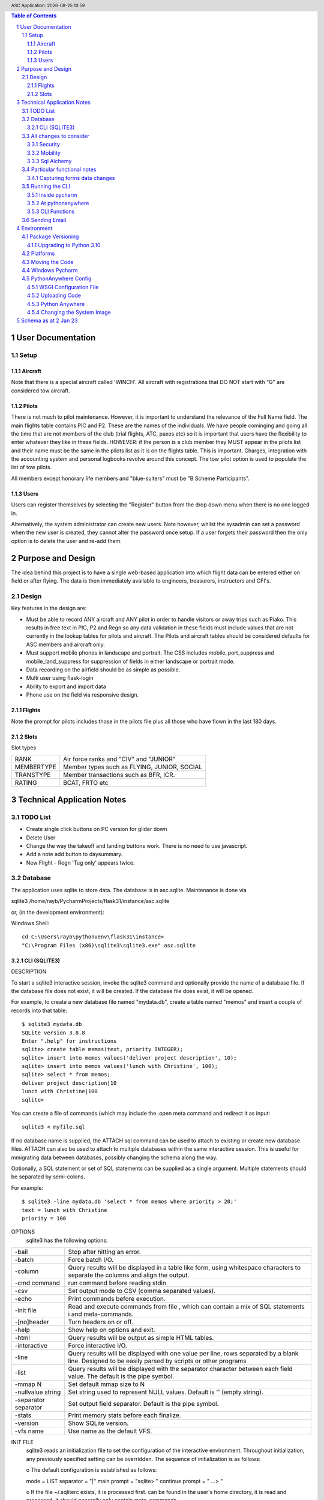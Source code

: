 .. |date| date::
.. |time| date:: %H:%M
.. header:: ASC Application: |date| |time|
.. The ### directives are processed by rst2pdf.
.. footer:: Page ###Page### of ###Total###

.. sectnum ::

.. contents:: Table of Contents

.. raw:: pdf

    PageBreak

===========================
User Documentation
===========================

*****
Setup
*****

Aircraft
=========

Note that there is a special aircraft called 'WINCH'.  All aircraft with registrations that DO NOT start with "G" are
considered tow aircraft.

Pilots
======

There is not much to pilot maintenance.  However, it is important to understand the relevance of the Full Name field.
The main flights table contains PIC and P2.  These are the names of the individuals.  We have people cominging
and going all the time that are not members of the club (trial flights, ATC, paxes etc) so it is important that
users have the flexibility to enter whatever they like in these fields.  HOWEVER:  if the person is a club member
they MUST appear in the pilots list and their name must be the same in the pilots list as it is on the flights
table.  This is important.  Charges, integration with the accounting system and personal logbooks revolve around this concept.
The tow pilot option is used to populate the list of tow pilots.

All members except honorary life members and "blue-suiters" must be "B Scheme Participants".

Users
======

Users can register themselves by selecting the "Register" button from the drop down menu when there is
no one logged in.

Alternatively, the system administrator can create new users.  Note however, whilst the sysadmin can set a
password when the new user is created, they cannot alter the password once setup.  If a user forgets
their password then the only option is to delete the user and re-add them.

.. raw:: pdf

    PageBreak

==================
Purpose and Design
==================

The idea behind this project is to have a single web-based application into which flight
data can be entered either on field or after flying.  The data is then immediately available
to engineers, treasurers, instructors and CFI's.

******
Design
******
Key features in the design are:

*   Must be able to record ANY aircraft and ANY pilot in order to handle visitors or away trips such as Piako.
    This results in free text in PIC, P2 and Regn so any data validation in these fields must include values
    that are not currently in the lookup tables for pilots and aircraft.  The Pilots and aircraft tables should
    be considered defaults for ASC members and aircraft only.
*   Must support mobile phones in landscape and portrait.  The CSS includes mobile_port_suppress and mobile_land_suppress
    for suppression of fields in either landscape or portrait mode.
*   Data recording on the airfield should be as simple as possible.
*   Multi user using flask-login
*   Ability to export and import data
*   Phone use on the field via responsive design.

Flights
=======

Note the prompt for pilots includes those in the pilots file plus
all those who have flown in the last 180 days.

Slots
=====

Slot types

+--------------+----------------------------------------------------+
| RANK         |Air force ranks and "CIV" and "JUNIOR"              |
+--------------+----------------------------------------------------+
| MEMBERTYPE   |Member types such as FLYING, JUNIOR, SOCIAL         |
+--------------+----------------------------------------------------+
| TRANSTYPE    |Member transactions such as BFR, ICR.               |
+--------------+----------------------------------------------------+
| RATING       |BCAT, FRTO etc                                      |
+--------------+----------------------------------------------------+


==============================
Technical Application Notes
==============================

*********
TODO List
*********

*   Create single click buttons on PC version for glider down
*   Delete User
*   Change the way the takeoff and landing buttons work.  There is no need to use
    javascript.
*   Add a note add button to daysummary.
*   New Flight - Regn 'Tug only' appears twice.

********
Database
********

The application uses sqlite to store data.
The database is in asc.sqlite.
Maintenance is done via

sqlite3 /home/rayb/PycharmProjects/flask31/instance/asc.sqlite

or, (in the development environment):

Windows Shell::

    cd C:\Users\rayb\pythonvenv\flask31\instance>
    "C:\Program Files (x86)\sqlite3\sqlite3.exe" asc.sqlite


CLI (SQLITE3)
=============

DESCRIPTION

To  start a sqlite3 interactive session, invoke the sqlite3 command and optionally provide the name of a database file.
If the database file does not exist, it will be created.  If the database file does exist, it will be opened.

For example, to create a new database file named "mydata.db", create a table named  "memos"  and  insert  a  couple  of
records into that table::

    $ sqlite3 mydata.db
    SQLite version 3.8.8
    Enter ".help" for instructions
    sqlite> create table memos(text, priority INTEGER);
    sqlite> insert into memos values('deliver project description', 10);
    sqlite> insert into memos values('lunch with Christine', 100);
    sqlite> select * from memos;
    deliver project description|10
    lunch with Christine|100
    sqlite>

You can create a file of commands (which may include the .open meta command and redirect it as input::

    sqlite3 < myfile.sql

If no database name is supplied, the ATTACH sql command can be used to attach to existing or create new database files.
ATTACH can also be used to attach to multiple databases within the same interactive session.  This is  useful  for
mmigrating data between databases, possibly changing the schema along the way.

Optionally,  a SQL statement or set of SQL statements can be supplied as a single argument.  Multiple statements should
be separated by semi-colons.

For example::

       $ sqlite3 -line mydata.db 'select * from memos where priority > 20;'
       text = lunch with Christine
       priority = 100

OPTIONS
       sqlite3 has the following options:

========================== =================================================================================
-bail                      Stop after hitting an error.
-------------------------- ---------------------------------------------------------------------------------
-batch                     Force batch I/O.
-------------------------- ---------------------------------------------------------------------------------
-column                    Query results will be displayed in a table like form, using whitespace characters 
                           to separate  the  columns  and align the output.
-------------------------- ---------------------------------------------------------------------------------
-cmd command               run command before reading stdin
-------------------------- ---------------------------------------------------------------------------------
-csv                       Set output mode to CSV (comma separated values).
-------------------------- ---------------------------------------------------------------------------------
-echo                      Print commands before execution.
-------------------------- ---------------------------------------------------------------------------------
-init file                 Read and execute commands from file , which can contain a mix of SQL statements i
                           and meta-commands.
-------------------------- ---------------------------------------------------------------------------------
-[no]header                Turn headers on or off.
-------------------------- ---------------------------------------------------------------------------------
-help                      Show help on options and exit.
-------------------------- ---------------------------------------------------------------------------------
-html                      Query results will be output as simple HTML tables.
-------------------------- ---------------------------------------------------------------------------------
-interactive               Force interactive I/O.
-------------------------- ---------------------------------------------------------------------------------
-line                      Query  results will be displayed with one value per line, rows separated by a 
                           blank line.  Designed to be easily parsed by scripts or other programs
-------------------------- ---------------------------------------------------------------------------------
-list                      Query results will be displayed with the separator character 
                           between each field value.  The default is the pipe symbol.
-------------------------- ---------------------------------------------------------------------------------
-mmap N                    Set default mmap size to N
-------------------------- ---------------------------------------------------------------------------------
-nullvalue string          Set string used to represent NULL values.  Default is '' (empty string).
-------------------------- ---------------------------------------------------------------------------------
-separator separator       Set output field separator.  Default is the pipe symbol.
-------------------------- ---------------------------------------------------------------------------------
-stats                     Print memory stats before each finalize.
-------------------------- ---------------------------------------------------------------------------------
-version                   Show SQLite version.
-------------------------- ---------------------------------------------------------------------------------
-vfs name                  Use name as the default VFS.
========================== =================================================================================

INIT FILE
       sqlite3  reads  an initialization file to set the configuration of the interactive environment.  Throughout 
       initialization, any previously specified setting can be overridden.  The sequence of initialization is as follows:

       o The default configuration is established as follows:

       mode            = LIST
       separator       = "|"
       main prompt     = "sqlite> "
       continue prompt = "   ...> "

       o If the file ~/.sqliterc exists, it is processed first.  can be found in the user's home directory,  it  is  read  and
       processed.  It should generally only contain meta-commands.

       o If the -init option is present, the specified file is processed.

       o All other command line options are processed.


META COMMANDS

======================== ==========================================================
.archive ...             Manage SQL archives
------------------------ ----------------------------------------------------------
.auth ON|OFF             Show authorizer callbacks
------------------------ ----------------------------------------------------------
.backup ?DB? FILE        Backup DB (default "main") to FILE
------------------------ ----------------------------------------------------------
.bail on|off             Stop after hitting an error.  Default OFF
------------------------ ----------------------------------------------------------
.binary on|off           Turn binary output on or off.  Default OFF
------------------------ ----------------------------------------------------------
.cd DIRECTORY            Change the working directory to DIRECTORY
------------------------ ----------------------------------------------------------
.changes on|off          Show number of rows changed by SQL
------------------------ ----------------------------------------------------------
.check GLOB              Fail if output since .testcase does not match
------------------------ ----------------------------------------------------------
.clone NEWDB             Clone data into NEWDB from the existing database
------------------------ ----------------------------------------------------------
.connection [close] [#]  Open or close an auxiliary database connection
------------------------ ----------------------------------------------------------
.databases               List names and files of attached databases
------------------------ ----------------------------------------------------------
.dbconfig ?op? ?val?     List or change sqlite3_db_config() options
------------------------ ----------------------------------------------------------
.dbinfo ?DB?             Show status information about the database
------------------------ ----------------------------------------------------------
.dump ?OBJECTS?          Render database content as SQL
 
                         Use this with .output

                         .output flights.sql

                         .dump flights

                         drop table flights;

                         < now edit flights.sql with vi and change the schema >

                         .read flights.sql
------------------------ ----------------------------------------------------------
.echo on|off             Turn command echo on or off
------------------------ ----------------------------------------------------------
.eqp on|off|full|...     Enable or disable automatic EXPLAIN QUERY PLAN
------------------------ ----------------------------------------------------------
.excel                   Display the output of next command in spreadsheet
------------------------ ----------------------------------------------------------
.exit ?CODE?             Exit this program with return-code CODE
------------------------ ----------------------------------------------------------
.expert                  EXPERIMENTAL. Suggest indexes for queries
------------------------ ----------------------------------------------------------
.explain ?on|off|auto?   Change the EXPLAIN formatting mode.  Default: auto
------------------------ ----------------------------------------------------------
.filectrl CMD ...        Run various sqlite3_file_control() operations
------------------------ ----------------------------------------------------------
.fullschema ?--indent?   Show schema and the content of sqlite_stat tables
------------------------ ----------------------------------------------------------
.headers on|off          Turn display of headers on or off
------------------------ ----------------------------------------------------------
.help ?-all? ?PATTERN?   Show help text for PATTERN
------------------------ ----------------------------------------------------------
.import FILE TABLE       Import data from FILE into TABLE
------------------------ ----------------------------------------------------------
.imposter INDEX TABLE    Create imposter table TABLE on index INDEX
------------------------ ----------------------------------------------------------
.indexes ?TABLE?         Show names of indexes
------------------------ ----------------------------------------------------------
.limit ?LIMIT? ?VAL?     Display or change the value of an SQLITE_LIMIT
------------------------ ----------------------------------------------------------
.lint OPTIONS            Report potential schema issues.
------------------------ ----------------------------------------------------------
.load FILE ?ENTRY?       Load an extension library
------------------------ ----------------------------------------------------------
.log FILE|off            Turn logging on or off.  FILE can be stderr/stdout
------------------------ ----------------------------------------------------------
.mode MODE ?TABLE?       Set output mode
------------------------ ----------------------------------------------------------
.nonce STRING            Disable safe mode for one command if the nonce matches
------------------------ ----------------------------------------------------------
.nullvalue STRING        Use STRING in place of NULL values
------------------------ ----------------------------------------------------------
.once ?OPTIONS? ?FILE?   Output for the next SQL command only to FILE
------------------------ ----------------------------------------------------------
.open ?OPTIONS? ?FILE?   Close existing database and reopen FILE
------------------------ ----------------------------------------------------------
.output ?FILE?           Send output to FILE or stdout if FILE is omitted
                         
                         .output /tmp/asc.sql

                         .schema

                         Creates a file called asc.sql with the database
                         schema in it.
------------------------ ----------------------------------------------------------
.parameter CMD ...       Manage SQL parameter bindings
------------------------ ----------------------------------------------------------
.print STRING...         Print literal STRING
------------------------ ----------------------------------------------------------
.progress N              Invoke progress handler after every N opcodes
------------------------ ----------------------------------------------------------
.prompt MAIN CONTINUE    Replace the standard prompts
------------------------ ----------------------------------------------------------
.quit                    Exit this program
------------------------ ----------------------------------------------------------
.read FILE               Read input from FILE
------------------------ ----------------------------------------------------------
.recover                 Recover as much data as possible from corrupt db.
------------------------ ----------------------------------------------------------
.restore ?DB? FILE       Restore content of DB (default "main") from FILE
------------------------ ----------------------------------------------------------
.save FILE               Write in-memory database into FILE
------------------------ ----------------------------------------------------------
.scanstats on|off        Turn sqlite3_stmt_scanstatus() metrics on or off
------------------------ ----------------------------------------------------------
.schema ?PATTERN?        Show the CREATE statements matching PATTERN
------------------------ ----------------------------------------------------------
.selftest ?OPTIONS?      Run tests defined in the SELFTEST table
------------------------ ----------------------------------------------------------
.separator COL ?ROW?     Change the column and row separators
------------------------ ----------------------------------------------------------
.session ?NAME? CMD ...  Create or control sessions
------------------------ ----------------------------------------------------------
.sha3sum ...             Compute a SHA3 hash of database content
------------------------ ----------------------------------------------------------
.shell CMD ARGS...       Run CMD ARGS... in a system shell
------------------------ ----------------------------------------------------------
.show                    Show the current values for various settings
------------------------ ----------------------------------------------------------
.stats ?ARG?             Show stats or turn stats on or off
------------------------ ----------------------------------------------------------
.system CMD ARGS...      Run CMD ARGS... in a system shell
------------------------ ----------------------------------------------------------
.tables ?TABLE?          List names of tables matching LIKE pattern TABLE
------------------------ ----------------------------------------------------------
.testcase NAME           Begin redirecting output to 'testcase-out.txt'
------------------------ ----------------------------------------------------------
.testctrl CMD ...        Run various sqlite3_test_control() operations
------------------------ ----------------------------------------------------------
.timeout MS              Try opening locked tables for MS milliseconds
------------------------ ----------------------------------------------------------
.timer on|off            Turn SQL timer on or off
------------------------ ----------------------------------------------------------
.trace ?OPTIONS?         Output each SQL statement as it is run
------------------------ ----------------------------------------------------------
.vfsinfo ?AUX?           Information about the top-level VFS
------------------------ ----------------------------------------------------------
.vfslist                 List all available VFSes
------------------------ ----------------------------------------------------------
.vfsname ?AUX?           Print the name of the VFS stack
------------------------ ----------------------------------------------------------
.width NUM1 NUM2 ...     Set minimum column widths for columnar output
======================== ==========================================================



***********************
All changes to consider
***********************

Security
========

The application is designed to be multi user.  There is a user maintenance function.
Once users register, there is an approval process which must be done by a system
administrator.

The Flask-Login module is used to support security.
auth.py controls both the login function, password change and user authorisation

The login_user functions logs the user in and it has a "remember" parameter with a duration set to 5 days.
So users will stay logged in for 5 days before being asked again.
Some functions use the @login_required decorator which ensures that a user has logged in
during THIS session.  This is particularly true of the user administration functions.


Mobility
========

The application must support Mobile devices.
This is done largely in the css.

Two important styles are mobile_port_suppress and mobile_land_supress.
As the name implies, when a page is shown on a mobile device in PORTrait or LANDscape rotation
the content will be suppressed.

For example:: html

      <div class="cell mobile_port_supress mobile_land_supress " align="left">{{ f.tow_pilot }}</div>
	  
What constitutes "Mobile"?
	This is done in the CSS by specifying the max-width attribute.
	Currently this is set at 30em for portrait and 60em for landscape.



Sql Alchemy
===========

I started using sqlalchemy and the methods for accessing the database in sqlalchemy
are shown in testcases.py and cli.py and schema.py

I then changed to flask-sqlalchemy and the methods for use with this are in
fschema, ftestcases and fcli.

***************************
Particular functional notes
***************************

Capturing forms data changes
============================

On certain forms there may be buttons that can only be selected if the data on the form has been saved.
An example of this is the main flight maintenance form (changeflight.html).  It contains a button to
all the user to jump to recording payment details.  But what if the user pressed "flight down" immediately
prior to pressing the payment button?  We want to ensure that the payment button cannot be selected unless
the user pressed the save (or possibly cancel) button first.

To achieve this we load a little bit of javascript in the html that contains the form and the button.

Below is the java script required to caputre that::

    {% block header %}
    <script>
      $(document).ready(function(){
        // At form load caputure the contents of the form to a variable via the serialize function
        // Note that the form must have the id=trapchange
        var trapchange_data = $("#trapchange").serialize();

        // when the button with id "matpaymentbtn" is pressed, check to see if the current form
        // content matches the content when the form was loaded.  If not prevent the button action
        // by returning false.
        $("#matpaymentbtn").on("click", function() {
              if ($("#trapchange").serialize() != trapchange_data) {
                alert('Data on the form Changed.  You need to accept or cancel the changes first')
                return false;
              }
          });
        });
    </script>
    {% endblock %}

***************
Running the CLI
***************

Inside pycharm
==============
create a config.  Note that "Add content roots to PYTHONPATH" must be selected.

=================   ====================================================
Item                Value
=================   ====================================================
Script Path         /home/rayb/PycharmProjects/flask31/asc/cli.py
Parameter           --test (or whatever)
Working Directory   /home/rayb/PycharmProjects/flask31
=================   ====================================================

At pythonanywhere
=================

*   Start a Bash Console.
*   workon flask310.  You will get an error about no module named site.  You can ignore this.
*   Ensure the current folder is the parent of the instance folder
    and that should also be the parent of the asc folder.  (i.e. PWD
    should be /home/ascgliding.
*   export PYTHONPATH=$PWD
*   export FLASK_ENV=development
*   python asc/cli.py --test
*   or to blow away the data and restart: python asc/cli.py --demodata

CLI Functions
=============

============     ===================== ==========================================================
Parameter        Function              Notes
============     ===================== ==========================================================
--init           init_db()             Drops all the tables and recreates them.
                                       Required for database changes
------------     --------------------- ----------------------------------------------------------
--test           test001()             Simple test that the CLI is working.  lists first 10
                                       flights from the database.
------------     --------------------- ----------------------------------------------------------
--loadcsv        csvload()             Imports flights from a flatfile from utilitisation
                                       spreadsheet
------------     --------------------- ----------------------------------------------------------
--demodata       add_demo_data()       note that this calls init_db()

                                       - Adds rayb user
                                       - Adds RDW
                                       - Imports aircraft
                                       - Imports aircraft from aircraft.csv
                                       - Imports Pilots from pilots.csv
                                       - Imports flights from flights.csv
------------     --------------------- ----------------------------------------------------------
--loadmbr        add_mbr_data          Deletes the membership table and trans tables
                                       Reloads from flask31/membershipdb_members.csv
------------     --------------------- ----------------------------------------------------------
--updmbr         periodic_mbr_update() Use this function to periodically update the list of
                                       Members and pilots from the membership database.

                                       - Open the membership database.
                                       - Use the export function to export all the records from
                                         columns B to AD.
                                       - Make sure dates are in y-m-dddd format (most important)
                                       - Copy this file to the PARENT of the instance folder.
                                       - Run this function.

============     ===================== ==========================================================

*************
Sending Email
*************

Sending email is done via sendgrid.

============== ====================================================================================
Key            Value
============== ====================================================================================
user id        ascglding@gmail.com
-------------- ------------------------------------------------------------------------------------
password       clubpasswordforsendgrid
-------------- ------------------------------------------------------------------------------------
2FA            Appears to be mandatory.  Currently sends text to 0212770115
-------------- ------------------------------------------------------------------------------------
API name       ascglidingflask
-------------- ------------------------------------------------------------------------------------
API key        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
-------------- ------------------------------------------------------------------------------------
Registered     ascgliding@gmail.com
Sender
-------------- ------------------------------------------------------------------------------------
Reply          do-not-reply@ascgliding.org
address
============== ====================================================================================

===========
Environment
===========

******************
Package Versioning
******************

I cannot begin to tell you how important it is that the platform that you are developing on
has EXACTLY the same versions of all the packages as the one in which the application is running.

I spent two days trying to get it to run on windows.  Finally I removed all the packages and
then added them back one by one specifying the versions.  Worked.

Create the requirements file with::

    pip freeze > REQUIREMENTS.txt

Upgrading to Python 3.10
========================


The following things need doing:

    *   Upgrade all packes to their latest versions
    *   Change all references from wtforms.fields.html5 to simply wtforms.fields.
    *   Change wtforms_ext.py remove HTMLString
    *   Change wtforms_ext.py add from markupsafe import Markup
    *   Change wtforms_ext.py change return HTMLString to return Markup (2 places)
    *   PIP install email_validator
    *   pip install WTForms-Ext
    *   pip install MarkupSafe
    *   change membership.py add import email_validator

**************
Platforms
**************

This project is deployed with PythonAnywhere (a unix based platform).

This project uses a unix based module to get the current user (for logging purposes).
However this is not actually used in the python log anywhere so it is a bit academic.
It does use sqlite and there is a subtle difference opening the database in windows
platforms compared with unix platforms.

To allow development on pycharm on a windows environment but deployment on a unix environment
the config.py contains a DEVELOPMENT config and a PRODUCTION CONFIG.
The development config ASSUMES windows and the production config assumes UNIX.

All pycharm configs must have FLASK_ENV set to "Development" and the WSGI file in Unix must be set to
'Production'

Note the difference in the code above is the number of "/" characters in the DATABASE_URI config.


As at 30 May 2021 the maintenance of this code is done
on my windows machine.

Start the project - "RUN ASC" config.  goto \\\\mydemo\:5000

****************************
Moving the Code
****************************

The parent folder of the .py files and the templates foolder  must be named asc.

***************
Windows Pycharm
***************

Note that the working directory for all configurations should be set to
blahblahblah/flask31/asc.  i.e. always the asc folder.

This is because this is what it is set to on pythonanywhere and paths to
CSV files must be relative to this folder.


*********************
PythonAnywhere Config
*********************

WSGI Configuration File
=======================
This is a critical file.  It is not stored as part of the project folder so it is not
overwritten when code is uploaded to pythonanywhere.  It is stored here:

/var/www/ascgliding_pythonanywhere_com_wsgi.py

And it looks like this ::

    # +++++++++++ FLASK +++++++++++
    # Flask works like any other WSGI-compatible framework, we just need
    # to import the application.  Often Flask apps are called "app" so we
    # may need to rename it during the import:
    #
    #
    import sys
    import os
    import time

    os.environ["TZ"] = "Pacific/Auckland"
    time.tzset()

    #
    ## The "/home/ascgliding" below specifies your home
    ## directory -- the rest should be the directory you uploaded your Flask
    ## code to underneath the home directory.  So if you just ran
    ## "git clone git@github.com/myusername/myproject.git"
    ## ...or uploaded files to the directory "myproject", then you should
    ## specify "/home/ascgliding/myproject"
    os.environ['FLASK_APP'] = 'asc'
    os.environ['FLASK_ENV'] = 'production'
    #path = '/home/ascgliding'
    #if path not in sys.path:
    #    sys.path.append(path)

    project_home = u'/home/ascgliding'

    if project_home not in sys.path:
        sys.path = [project_home] + sys.path

    #
    #from main_flask_app_file import app as application  # noqa
    #from asc import asc as application
    from asc.runit import app as application
    # NB -- many Flask guides suggest you use a file called run.py; that's
    # not necessary on PythonAnywhere.  And you should make sure your code
    # does *not* invoke the flask development server with app.run(), as it
    # will prevent your wsgi file from working.

Uploading Code
==============

To upload a new version of the system:

*   On PythonAnywhere: Create a backup of asc using tar and copy to local machine
*   Zip the contents of the asc folder on windows.
*   copy to /home/ascgliding on pythonanywhere
*   Start a bash console
*   Type 'unzip asc.zip'.  You will be asked to replace the first file.  Answer 'A' to replace all.
*   Close the console.
*   From the Web function reload the app
*   Run any upgrade code via the cli


Python Anywhere
===============

To use Sqlite3:

*   Start a bash console
*   cd ~/instance
*   sqlite3 asc.sqlite

Changing the System Image
=========================

Make a Backup
    Ensure we have a backup of the code that is currently running

Capture existing details.
    * from a Console use "workon <venvname>" to enter the venv.
    * use "pip freeze > REQUIREMENTS_<date>.txt.
    * Write down the current python version with python --version

Zip the new version Code and Transfer
    This is the same as usual.  Zip up the development code and
    transfer to python anywhere.

Update the system Image
    From the "account" option on the pythonanywhere menu, Select the
    system image tab and change the image.

Logout
    Most important - close all consoles and logout

Create a new Venv
    * Make sure the PYTHONHOME environment variablle is NOT set
    * CD to the parent of the asc folder
    * mkvirtualenv --python=3.10 flask310.  You get the same error about no module named site.  Just ignore it.

Update the code
    Copy the zip file from the source location and unzip as normal

Update Packages
    After creating the virtual environment, it should have started
    automatically (see "(flask310)" on the LHS of the command prompt.
    Run "pip install -r REQUIREMENTS_xxxxx.txt"

Set the venv in pythonanywhere
    From the "Web" page change the python version and the virtual env
    to the new versions.

Restart the site.
    Just restart in the normal manner.

=================================
Schema as at 2 Jan 23
=================================

Schema::


    CREATE TABLE users (
        id INTEGER NOT NULL,
        name VARCHAR NOT NULL,
        fullname VARCHAR,
        email VARCHAR,
        administrator BOOLEAN,
        authenticated BOOLEAN,
        password_hash VARCHAR,
        approved BOOLEAN,
        inserted DATETIME,
        updated DATETIME, gnz_no integer,
        PRIMARY KEY (id),
        UNIQUE (name),
        CHECK (administrator IN (0, 1)),
        CHECK (authenticated IN (0, 1)),
        CHECK (approved IN (0, 1))
    );
    CREATE TABLE flights (
        id INTEGER NOT NULL,
        flt_date DATE,
        linetype VARCHAR(2),
        pic VARCHAR,
        p2 VARCHAR,
        ac_regn VARCHAR,
        tow_pilot VARCHAR,
        tug_regn VARCHAR,
        takeoff TIME,
        tug_down TIME,
        landed TIME,
        release_height INTEGER,
        tow_charge INTEGER NOT NULL,
        glider_charge INTEGER NOT NULL,
        other_charge INTEGER NOT NULL,
        payment_note VARCHAR,
        general_note VARCHAR,
        inserted DATETIME,
        updated DATETIME,
        PRIMARY KEY (id)
    );
    CREATE TABLE pilots (
        id INTEGER NOT NULL,
        code VARCHAR NOT NULL,
        fullname VARCHAR NOT NULL,
        email VARCHAR,
        userid INTEGER,
        towpilot BOOLEAN,
        instructor BOOLEAN,
        bscheme BOOLEAN,
        inserted DATETIME,
        updated DATETIME, gnz_no integer,
        PRIMARY KEY (id),
        UNIQUE (code),
        CHECK (towpilot IN (0, 1)),
        CHECK (instructor IN (0, 1)),
        CHECK (bscheme IN (0, 1))
    );
    CREATE TABLE slots (
        id INTEGER NOT NULL,
        userid INTEGER,
        slot_type VARCHAR NOT NULL,
        slot_key VARCHAR NOT NULL,
        slot_desc VARCHAR,
        slot_data VARCHAR,
        inserted DATETIME,
        updated DATETIME,
        PRIMARY KEY (id)
    );
    CREATE TABLE aircraft (
        id INTEGER NOT NULL,
        regn VARCHAR,
        type VARCHAR,
        launch BOOLEAN,
        rate_per_hour INTEGER NOT NULL,
        flat_charge_per_launch INTEGER NOT NULL,
        rate_per_height INTEGER NOT NULL,
        per_height_basis INTEGER NOT NULL,
        rate_per_hour_tug_only INTEGER NOT NULL,
        bscheme BOOLEAN,
        default_launch VARCHAR,
        default_pilot VARCHAR,
        seat_count INTEGER,
        inserted DATETIME,
        updated DATETIME,
        PRIMARY KEY (id),
        CHECK (launch IN (0, 1)),
        CHECK (bscheme IN (0, 1))
    );
    CREATE TABLE members (
        id INTEGER NOT NULL,
        active BOOLEAN,
        gnz_no INTEGER,
        type VARCHAR(8),
        surname VARCHAR,
        firstname VARCHAR,
        rank VARCHAR,
        note TEXT,
        email_address VARCHAR,
        dob DATE,
        phone VARCHAR,
        mobile VARCHAR,
        address_1 VARCHAR,
        address_2 VARCHAR,
        address_3 VARCHAR,
        service BOOLEAN,
        roster VARCHAR(2),
        email_2 VARCHAR,
        phone2 VARCHAR,
        mobile2 VARCHAR,
        committee BOOLEAN,
        instructor BOOLEAN,
        tow_pilot BOOLEAN,
        oo BOOLEAN,
        duty_pilot BOOLEAN,
        nok_name VARCHAR,
        nok_rship VARCHAR,
        nok_phone VARCHAR,
        nok_mobile VARCHAR,
        glider VARCHAR,
        inserted DATETIME,
        updated DATETIME,
        PRIMARY KEY (id),
        CHECK (active IN (0, 1)),
        CHECK (type IN ('FLYING', 'JUNIOR', 'VFP BULK', 'SOCIAL')),
        CHECK (service IN (0, 1)),
        CHECK (roster IN ('D', 'T', 'I', 'IT', 'D', 'N')),
        CHECK (committee IN (0, 1)),
        CHECK (instructor IN (0, 1)),
        CHECK (tow_pilot IN (0, 1)),
        CHECK (oo IN (0, 1)),
        CHECK (duty_pilot IN (0, 1))
    );
    CREATE TABLE membertrans (
        id INTEGER NOT NULL,
        memberid INTEGER,
        transdate DATE,
        transtype VARCHAR(3),
        transsubtype VARCHAR,
        transnotes TEXT,
        inserted DATETIME,
        updated DATETIME,
        PRIMARY KEY (id),
        FOREIGN KEY(memberid) REFERENCES members (id),
        CHECK (transtype IN ('IR', 'MF', 'DCG', 'MD', 'ICR', 'RTG', 'BFR', 'NOT'))
    );

